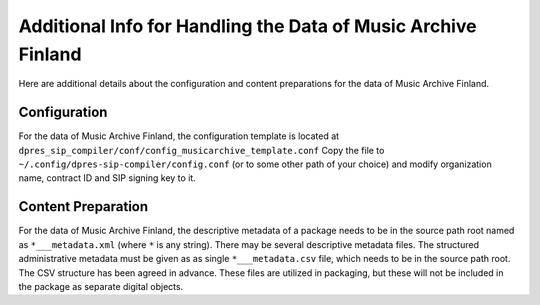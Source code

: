 Additional Info for Handling the Data of Music Archive Finland
==============================================================

Here are additional details about the configuration and content preparations
for the data of Music Archive Finland.

Configuration
-------------

For the data of Music Archive Finland, the configuration template is located
at ``dpres_sip_compiler/conf/config_musicarchive_template.conf``
Copy the file to ``~/.config/dpres-sip-compiler/config.conf``
(or to some other path of your choice) and modify organization name,
contract ID and SIP signing key to it.

Content Preparation
-------------------

For the data of Music Archive Finland, the descriptive metadata of a package
needs to be in the source path root named as ``*___metadata.xml`` (where
``*`` is any string). There may be several descriptive metadata files. The
structured administrative metadata must be given as as single
``*___metadata.csv`` file, which needs to be in the source path root. The
CSV structure has been agreed in advance. These files are utilized in
packaging, but these will not be included in the package as separate digital
objects.
